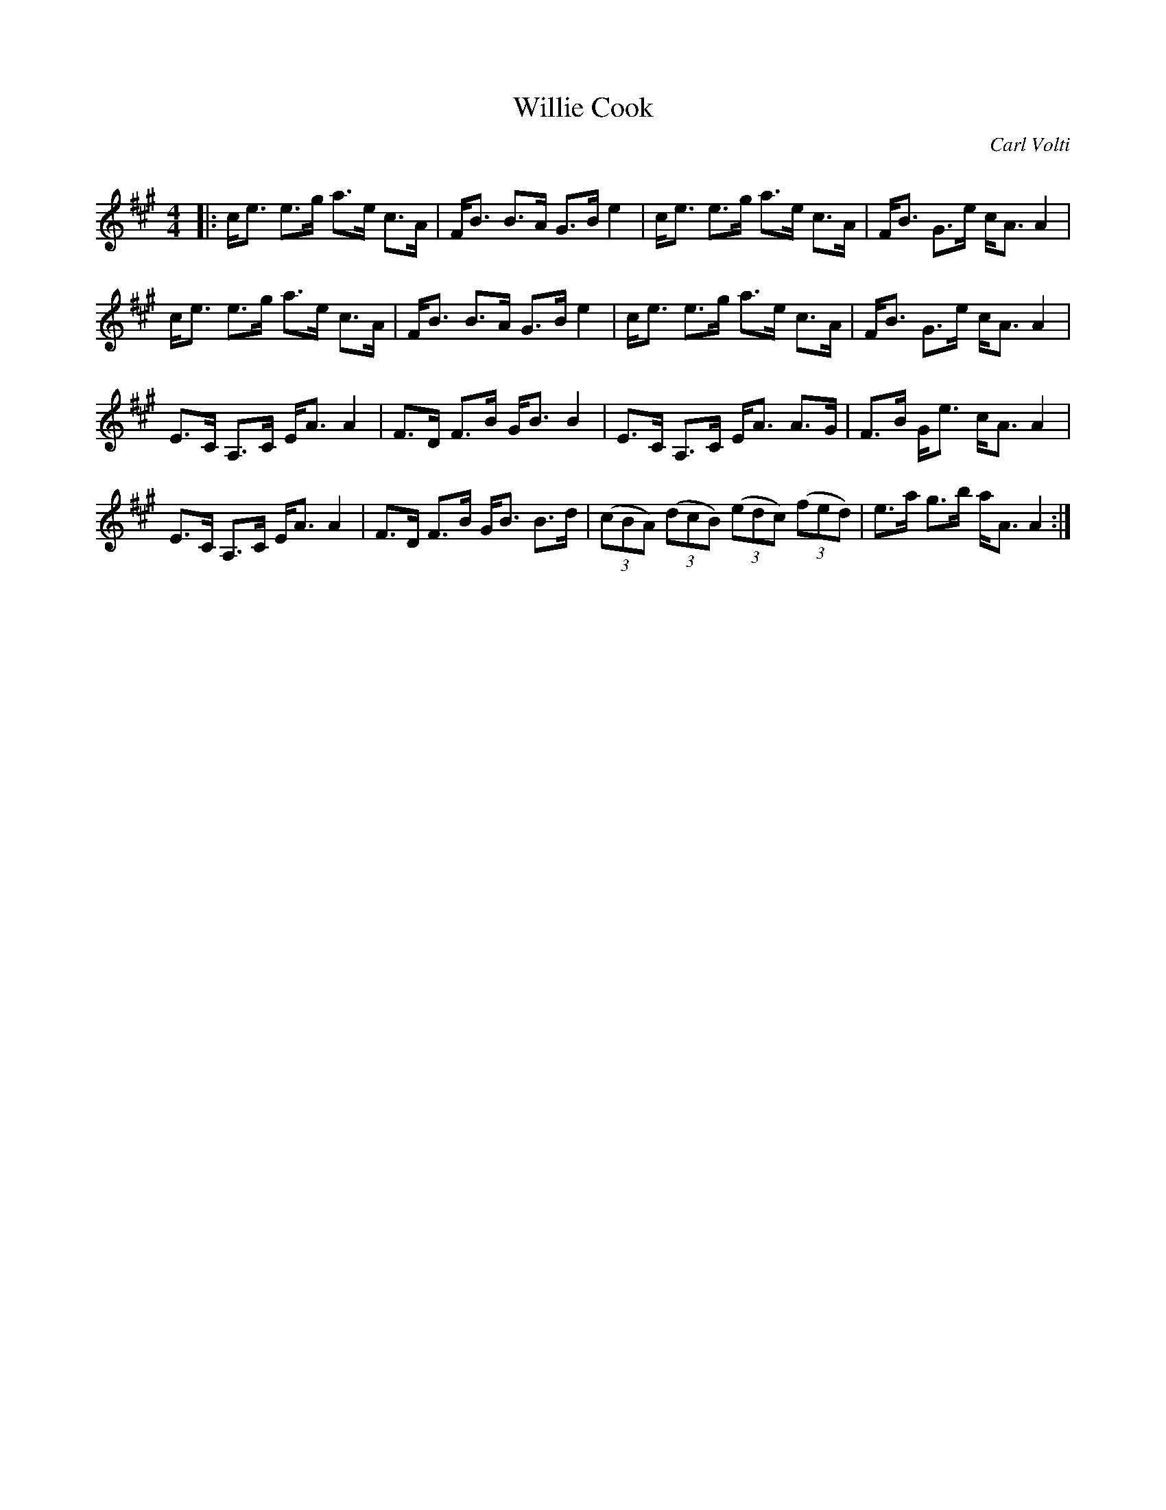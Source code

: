 X:1
T:Willie Cook
C:Carl Volti
R:Strathspey
Q: 128
K:A
M:4/4
L:1/16
|:ce3 e3g a3e c3A|FB3 B3A G3B e4|ce3 e3g a3e c3A|FB3 G3e cA3 A4|
ce3 e3g a3e c3A|FB3 B3A G3B e4|ce3 e3g a3e c3A|FB3 G3e cA3 A4|
E3C A,3C EA3 A4|F3D F3B GB3 B4|E3C A,3C EA3 A3G|F3B Ge3 cA3 A4|
E3C A,3C EA3 A4|F3D F3B GB3 B3d|((3c2B2A2) ((3d2c2B2) ((3e2d2c2) ((3f2e2d2) |e3a g3b aA3 A4:|
